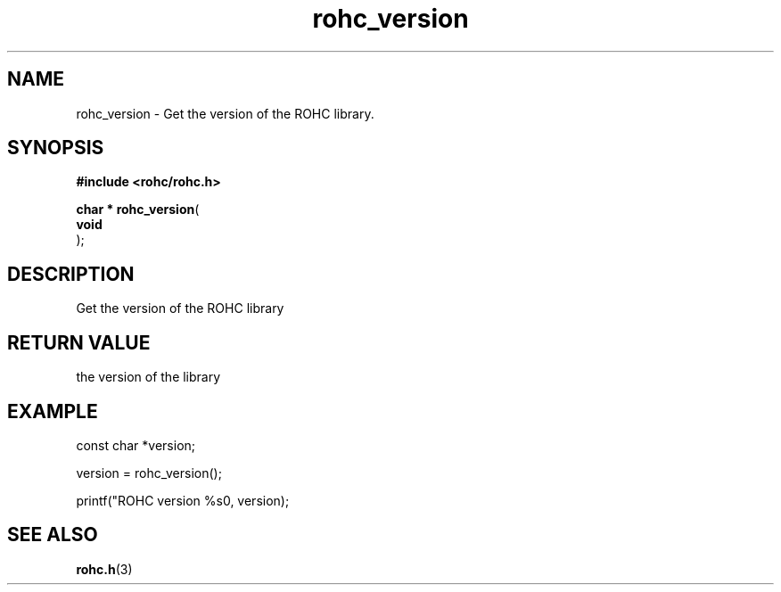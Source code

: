 .\" File automatically generated by doxy2man0.1
.\" Generation date: ven. déc. 1 2017
.TH rohc_version 3 2017-12-01 "ROHC" "ROHC library Programmer's Manual"
.SH "NAME"
rohc_version \- Get the version of the ROHC library.
.SH SYNOPSIS
.nf
.B #include <rohc/rohc.h>
.sp
\fBchar * rohc_version\fP(
    \fBvoid      \fP
);
.fi
.SH DESCRIPTION
.PP 
Get the version of the ROHC library
.SH RETURN VALUE
.PP
the version of the library
.SH EXAMPLE
.nf
const char *version;

version = rohc_version();

printf("ROHC version %s\n", version);



.fi
.SH SEE ALSO
.BR rohc.h (3)
